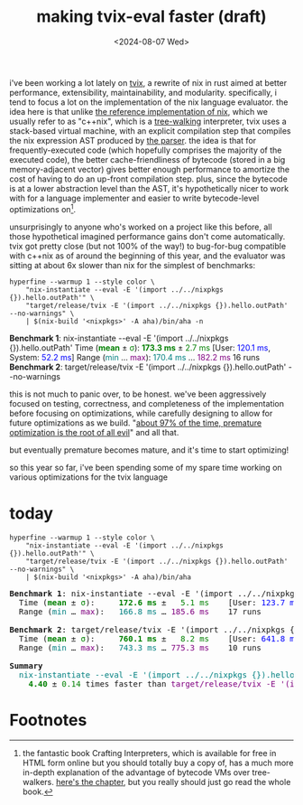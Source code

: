 #+title:making tvix-eval faster (draft)
#+OPTIONS: title:nil toc:nil num:nil
#+HTML_HEAD: <title>aspen smith</title>
#+HTML_HEAD: <link rel="stylesheet" href="../main.css">
#+DATE: <2024-08-07 Wed>

i've been working a lot lately on [[https://tvix.dev][tvix]], a rewrite of nix in rust aimed at better
performance, extensibility, maintainability, and modularity. specifically, i
tend to focus a lot on the implementation of the nix language evaluator. the
idea here is that unlike [[https://github.com/NixOS/nix][the reference implementation of nix]], which we usually
refer to as "c++nix", which is a [[https://craftinginterpreters.com/a-tree-walk-interpreter.html][tree-walking]] interpreter, tvix uses a
stack-based virtual machine, with an explicit compilation step that compiles the
nix expression AST produced by [[https://github.com/nix-community/rnix-parser][the parser]]. the idea is that for
frequently-executed code (which hopefully comprises the majority of the executed
code), the better cache-friendliness of bytecode (stored in a big
memory-adjacent vector) gives better enough performance to amortize the cost of
having to do an up-front compilation step. plus, since the bytecode is at a
lower abstraction level than the AST, it's hypothetically nicer to work with for
a language implementer and easier to write bytecode-level optimizations on[fn:1].

unsurprisingly to anyone who's worked on a project like this before, all those
hypothetical imagined performance gains don't come automatically. tvix got
pretty close (but not 100% of the way!) to bug-for-bug compatible with c++nix
as of around the beginning of this year, and the evaluator was sitting at about
6x slower than nix for the simplest of benchmarks:

#+name: tvix-january-2024
#+begin_src shell :async :eval never-export :results html :exports both :dir ~/code/depot.jan1-2024/tvix
hyperfine --warmup 1 --style color \
    "nix-instantiate --eval -E '(import ../../nixpkgs {}).hello.outPath'" \
    "target/release/tvix -E '(import ../../nixpkgs {}).hello.outPath' --no-warnings" \
    | $(nix-build '<nixpkgs>' -A aha)/bin/aha -n
#+end_src

#+RESULTS: tvix-january-2024
#+begin_export html
<span style="font-weight:bold;">Benchmark </span><span style="font-weight:bold;">1</span>: nix-instantiate --eval -E '(import ../../nixpkgs {}).hello.outPath'
  Time (<span style="font-weight:bold;color:green;">mean</span> ± <span style="color:green;">σ</span>):     <span style="font-weight:bold;color:green;">173.3 ms</span> ± <span style="color:green;">  2.7 ms</span>    [User: <span style="color:blue;">120.1 ms</span>, System: <span style="color:blue;">52.2 ms</span>]
  Range (<span style="color:teal;">min</span> … <span style="color:purple;">max</span>):   <span style="color:teal;">170.4 ms</span> … <span style="color:purple;">182.2 ms</span>    16 runs

<span style="font-weight:bold;">Benchmark </span><span style="font-weight:bold;">2</span>: target/release/tvix -E '(import ../../nixpkgs {}).hello.outPath' --no-warnings
#+end_export

this is not much to panic over, to be honest. we've been aggressively focused on
testing, correctness, and completeness of the implementation before focusing on
optimizations, while carefully designing to allow for future optimizations as we
build. "[[https://wiki.c2.com/?PrematureOptimization][about 97% of the time, premature optimization is the root of all evil]]"
and all that.

but eventually premature becomes mature, and it's time to start optimizing!

so this year so far, i've been spending some of my spare time working on various
optimizations for the tvix language

* today

#+name: tvix-today
#+begin_src shell :eval never-export :async :results html :exports both :dir ~/code/depot/tvix
hyperfine --warmup 1 --style color \
    "nix-instantiate --eval -E '(import ../../nixpkgs {}).hello.outPath'" \
    "target/release/tvix -E '(import ../../nixpkgs {}).hello.outPath' --no-warnings" \
    | $(nix-build '<nixpkgs>' -A aha)/bin/aha
#+end_src

#+RESULTS: tvix-today
#+begin_export html
<?xml version="1.0" encoding="UTF-8" ?>
<!DOCTYPE html PUBLIC "-//W3C//DTD XHTML 1.0 Strict//EN" "http://www.w3.org/TR/xhtml1/DTD/xhtml1-strict.dtd">
<!-- This file was created with the aha Ansi HTML Adapter. https://github.com/theZiz/aha -->
<html xmlns="http://www.w3.org/1999/xhtml">
<head>
<meta http-equiv="Content-Type" content="application/xml+xhtml; charset=UTF-8"/>
<title>stdin</title>
</head>
<body>
<pre>
<span style="font-weight:bold;">Benchmark </span><span style="font-weight:bold;">1</span>: nix-instantiate --eval -E '(import ../../nixpkgs {}).hello.outPath'
  Time (<span style="font-weight:bold;color:green;">mean</span> ± <span style="color:green;">σ</span>):     <span style="font-weight:bold;color:green;">172.6 ms</span> ± <span style="color:green;">  5.1 ms</span>    [User: <span style="color:blue;">123.7 ms</span>, System: <span style="color:blue;">47.9 ms</span>]
  Range (<span style="color:teal;">min</span> … <span style="color:purple;">max</span>):   <span style="color:teal;">166.8 ms</span> … <span style="color:purple;">185.6 ms</span>    17 runs

<span style="font-weight:bold;">Benchmark </span><span style="font-weight:bold;">2</span>: target/release/tvix -E '(import ../../nixpkgs {}).hello.outPath' --no-warnings
  Time (<span style="font-weight:bold;color:green;">mean</span> ± <span style="color:green;">σ</span>):     <span style="font-weight:bold;color:green;">760.1 ms</span> ± <span style="color:green;">  8.2 ms</span>    [User: <span style="color:blue;">641.8 ms</span>, System: <span style="color:blue;">115.6 ms</span>]
  Range (<span style="color:teal;">min</span> … <span style="color:purple;">max</span>):   <span style="color:teal;">743.3 ms</span> … <span style="color:purple;">775.3 ms</span>    10 runs

<span style="font-weight:bold;">Summary</span>
  <span style="color:teal;">nix-instantiate --eval -E '(import ../../nixpkgs {}).hello.outPath'</span> ran
<span style="font-weight:bold;color:green;">    4.40</span> ± <span style="color:green;">0.14</span> times faster than <span style="color:purple;">target/release/tvix -E '(import ../../nixpkgs {}).hello.outPath' --no-warnings</span>
</pre>
</body>
</html>
#+end_export

* Footnotes

[fn:1] the fantastic book Crafting Interpreters, which is available for free in
HTML form online but you should totally buy a copy of, has a much more in-depth
explanation of the advantage of bytecode VMs over tree-walkers. [[https://craftinginterpreters.com/chunks-of-bytecode.html][here's the
chapter]], but you really should just go read the whole book.

